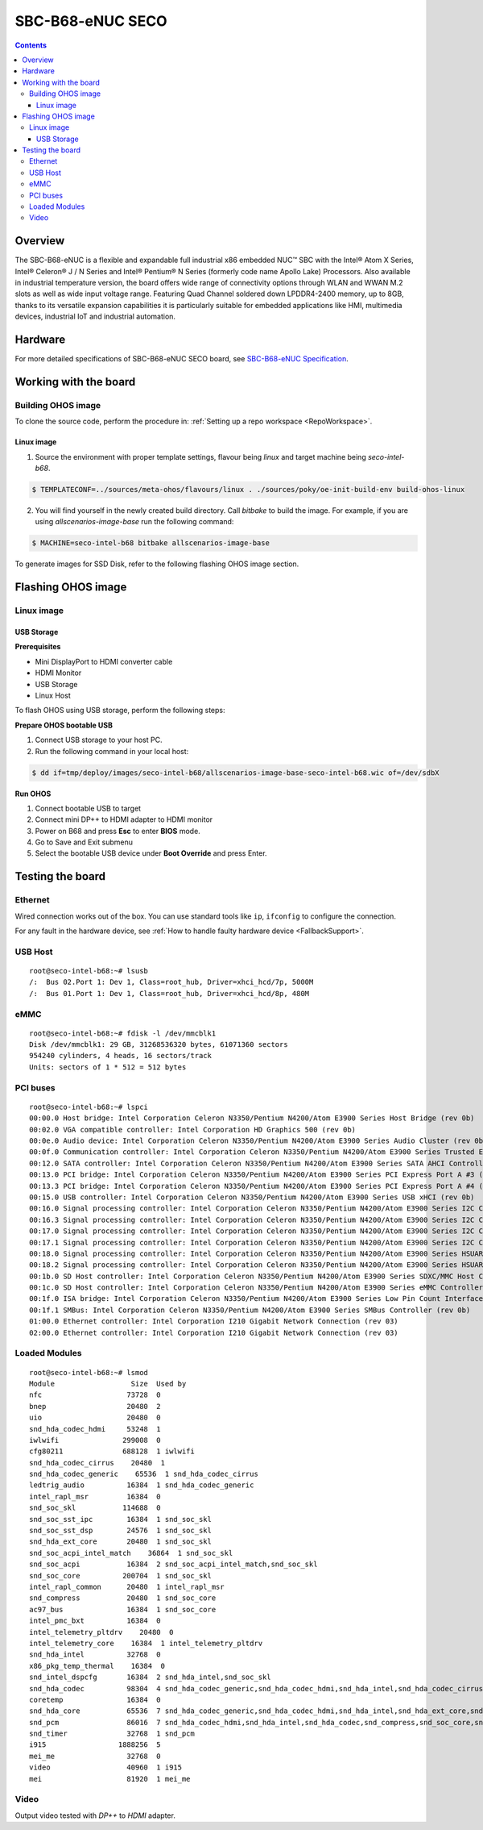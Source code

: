 .. SPDX-FileCopyrightText: Huawei Inc.
..
.. SPDX-License-Identifier: CC-BY-4.0

.. _SupportedBoardSecoB68:

SBC-B68-eNUC SECO
#################

.. contents::
   :depth: 3

Overview
********

The SBC-B68-eNUC is a flexible and expandable full industrial x86 embedded NUC™ SBC with the Intel® Atom X Series, Intel® Celeron® J / N
Series and Intel® Pentium® N Series (formerly code name Apollo Lake) Processors. Also available in industrial temperature version, the board
offers wide range of connectivity options through WLAN and WWAN M.2 slots as well as wide input voltage range. Featuring Quad Channel
soldered down LPDDR4-2400 memory, up to 8GB, thanks to its versatile expansion capabilities it is particularly suitable for embedded
applications like HMI, multimedia devices, industrial IoT and industrial automation.

Hardware
********

For more detailed specifications of SBC-B68-eNUC SECO board, see `SBC-B68-eNUC Specification <https://www.seco.com/en/products/sbc-b68-enuc>`__.


Working with the board
**********************

Building OHOS image
===================

To clone the source code, perform the procedure in: :ref:`Setting up a repo workspace <RepoWorkspace>`.

Linux image
-----------

1. Source the environment with proper template settings, flavour being *linux* and target machine being *seco-intel-b68*.

.. code-block:: console

   $ TEMPLATECONF=../sources/meta-ohos/flavours/linux . ./sources/poky/oe-init-build-env build-ohos-linux

2. You will find yourself in the newly created build directory. Call *bitbake* to build the image. For example, if you are using *allscenarios-image-base* run the following command:

.. code-block:: console

   $ MACHINE=seco-intel-b68 bitbake allscenarios-image-base

To generate images for SSD Disk, refer to the following flashing OHOS image section.

Flashing OHOS image
*******************

.. _linux-image-2:

Linux image
===========

USB Storage
-----------

**Prerequisites**

* Mini DisplayPort to HDMI converter cable
* HDMI Monitor
* USB Storage
* Linux Host

To flash OHOS using USB storage, perform the following steps:

**Prepare OHOS bootable USB**

#. Connect USB storage to your host PC.

#. Run the following command in your local host:

.. code-block:: console

   $ dd if=tmp/deploy/images/seco-intel-b68/allscenarios-image-base-seco-intel-b68.wic of=/dev/sdbX

**Run OHOS**

#. Connect bootable USB to target

#. Connect mini DP++ to HDMI adapter to HDMI monitor

#. Power on B68 and press **Esc** to enter **BIOS** mode.

#. Go to Save and Exit submenu

#. Select the bootable USB device under **Boot Override** and press Enter.


Testing the board
*****************

Ethernet
========

Wired connection works out of the box. You can use standard tools like ``ip``, ``ifconfig`` to configure the connection.

For any fault in the hardware device, see :ref:`How to handle faulty hardware device <FallbackSupport>`.

USB Host
========

::

   root@seco-intel-b68:~# lsusb
   /:  Bus 02.Port 1: Dev 1, Class=root_hub, Driver=xhci_hcd/7p, 5000M
   /:  Bus 01.Port 1: Dev 1, Class=root_hub, Driver=xhci_hcd/8p, 480M

eMMC
====

::

   root@seco-intel-b68:~# fdisk -l /dev/mmcblk1
   Disk /dev/mmcblk1: 29 GB, 31268536320 bytes, 61071360 sectors
   954240 cylinders, 4 heads, 16 sectors/track
   Units: sectors of 1 * 512 = 512 bytes

PCI buses
=========

::

   root@seco-intel-b68:~# lspci
   00:00.0 Host bridge: Intel Corporation Celeron N3350/Pentium N4200/Atom E3900 Series Host Bridge (rev 0b)
   00:02.0 VGA compatible controller: Intel Corporation HD Graphics 500 (rev 0b)
   00:0e.0 Audio device: Intel Corporation Celeron N3350/Pentium N4200/Atom E3900 Series Audio Cluster (rev 0b)
   00:0f.0 Communication controller: Intel Corporation Celeron N3350/Pentium N4200/Atom E3900 Series Trusted Execution Engine (rev 0b)
   00:12.0 SATA controller: Intel Corporation Celeron N3350/Pentium N4200/Atom E3900 Series SATA AHCI Controller (rev 0b)
   00:13.0 PCI bridge: Intel Corporation Celeron N3350/Pentium N4200/Atom E3900 Series PCI Express Port A #3 (rev fb)
   00:13.3 PCI bridge: Intel Corporation Celeron N3350/Pentium N4200/Atom E3900 Series PCI Express Port A #4 (rev fb)
   00:15.0 USB controller: Intel Corporation Celeron N3350/Pentium N4200/Atom E3900 Series USB xHCI (rev 0b)
   00:16.0 Signal processing controller: Intel Corporation Celeron N3350/Pentium N4200/Atom E3900 Series I2C Controller #1 (rev 0b)
   00:16.3 Signal processing controller: Intel Corporation Celeron N3350/Pentium N4200/Atom E3900 Series I2C Controller #4 (rev 0b)
   00:17.0 Signal processing controller: Intel Corporation Celeron N3350/Pentium N4200/Atom E3900 Series I2C Controller #5 (rev 0b)
   00:17.1 Signal processing controller: Intel Corporation Celeron N3350/Pentium N4200/Atom E3900 Series I2C Controller #6 (rev 0b)
   00:18.0 Signal processing controller: Intel Corporation Celeron N3350/Pentium N4200/Atom E3900 Series HSUART Controller #1 (rev 0b)
   00:18.2 Signal processing controller: Intel Corporation Celeron N3350/Pentium N4200/Atom E3900 Series HSUART Controller #3 (rev 0b)
   00:1b.0 SD Host controller: Intel Corporation Celeron N3350/Pentium N4200/Atom E3900 Series SDXC/MMC Host Controller (rev 0b)
   00:1c.0 SD Host controller: Intel Corporation Celeron N3350/Pentium N4200/Atom E3900 Series eMMC Controller (rev 0b)
   00:1f.0 ISA bridge: Intel Corporation Celeron N3350/Pentium N4200/Atom E3900 Series Low Pin Count Interface (rev 0b)
   00:1f.1 SMBus: Intel Corporation Celeron N3350/Pentium N4200/Atom E3900 Series SMBus Controller (rev 0b)
   01:00.0 Ethernet controller: Intel Corporation I210 Gigabit Network Connection (rev 03)
   02:00.0 Ethernet controller: Intel Corporation I210 Gigabit Network Connection (rev 03)

Loaded Modules
==============

::

   root@seco-intel-b68:~# lsmod
   Module                  Size  Used by
   nfc                    73728  0
   bnep                   20480  2
   uio                    20480  0
   snd_hda_codec_hdmi     53248  1
   iwlwifi               299008  0
   cfg80211              688128  1 iwlwifi
   snd_hda_codec_cirrus    20480  1
   snd_hda_codec_generic    65536  1 snd_hda_codec_cirrus
   ledtrig_audio          16384  1 snd_hda_codec_generic
   intel_rapl_msr         16384  0
   snd_soc_skl           114688  0
   snd_soc_sst_ipc        16384  1 snd_soc_skl
   snd_soc_sst_dsp        24576  1 snd_soc_skl
   snd_hda_ext_core       20480  1 snd_soc_skl
   snd_soc_acpi_intel_match    36864  1 snd_soc_skl
   snd_soc_acpi           16384  2 snd_soc_acpi_intel_match,snd_soc_skl
   snd_soc_core          200704  1 snd_soc_skl
   intel_rapl_common      20480  1 intel_rapl_msr
   snd_compress           20480  1 snd_soc_core
   ac97_bus               16384  1 snd_soc_core
   intel_pmc_bxt          16384  0
   intel_telemetry_pltdrv    20480  0
   intel_telemetry_core    16384  1 intel_telemetry_pltdrv
   snd_hda_intel          32768  0
   x86_pkg_temp_thermal    16384  0
   snd_intel_dspcfg       16384  2 snd_hda_intel,snd_soc_skl
   snd_hda_codec          98304  4 snd_hda_codec_generic,snd_hda_codec_hdmi,snd_hda_intel,snd_hda_codec_cirrus
   coretemp               16384  0
   snd_hda_core           65536  7 snd_hda_codec_generic,snd_hda_codec_hdmi,snd_hda_intel,snd_hda_ext_core,snd_hda_codec,snd_hda_codec_cirrus,snd_soc_skl
   snd_pcm                86016  7 snd_hda_codec_hdmi,snd_hda_intel,snd_hda_codec,snd_compress,snd_soc_core,snd_soc_skl,snd_hda_core
   snd_timer              32768  1 snd_pcm
   i915                 1888256  5
   mei_me                 32768  0
   video                  40960  1 i915
   mei                    81920  1 mei_me

Video
=====

Output video tested with *DP++* to *HDMI* adapter.
